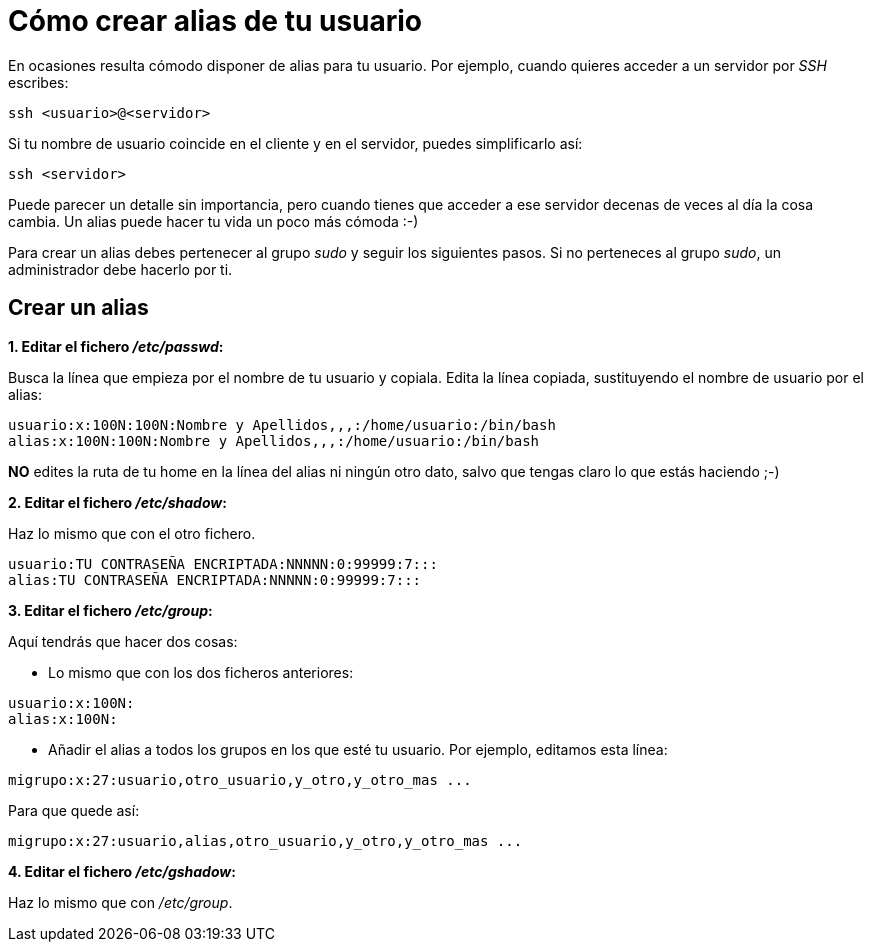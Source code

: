 = Cómo crear alias de tu usuario
:published_at: 2015-11-24
:hp-tags: usuario,contraseña
:hp-alt-title: Añade sinónimos de tu nombre de usuario

En ocasiones resulta cómodo disponer de alias para tu usuario. Por ejemplo, cuando quieres acceder a un servidor por _SSH_ escribes:

```bash
ssh <usuario>@<servidor>
```
Si tu nombre de usuario coincide en el cliente y en el servidor, puedes simplificarlo así:

```bash
ssh <servidor>
```
Puede parecer un detalle sin importancia, pero cuando tienes que acceder a ese servidor decenas de veces al día la cosa cambia. Un alias puede hacer tu vida un poco más cómoda :-)

Para crear un alias debes pertenecer al grupo _sudo_ y seguir los siguientes pasos. Si no perteneces al grupo _sudo_, un administrador debe hacerlo por ti.

== Crear un alias

*1. Editar el fichero _/etc/passwd_:*

Busca la línea que empieza por el nombre de tu usuario y copiala. Edita la línea copiada, sustituyendo el nombre de usuario por el alias:

```bash
usuario:x:100N:100N:Nombre y Apellidos,,,:/home/usuario:/bin/bash
alias:x:100N:100N:Nombre y Apellidos,,,:/home/usuario:/bin/bash
```
*NO* edites la ruta de tu home en la línea del alias ni ningún otro dato, salvo que tengas claro lo que estás haciendo ;-)

*2. Editar el fichero _/etc/shadow_:*

Haz lo mismo que con el otro fichero.

```bash
usuario:TU CONTRASEÑA ENCRIPTADA:NNNNN:0:99999:7:::
alias:TU CONTRASEÑA ENCRIPTADA:NNNNN:0:99999:7:::
```

*3. Editar el fichero _/etc/group_:*

Aquí tendrás que hacer dos cosas:

- Lo mismo que con los dos ficheros anteriores:

```bash
usuario:x:100N:
alias:x:100N:
```
- Añadir el alias a todos los grupos en los que esté tu usuario. Por ejemplo, editamos esta línea:

```bash
migrupo:x:27:usuario,otro_usuario,y_otro,y_otro_mas ...
```
Para que quede así:

```bash
migrupo:x:27:usuario,alias,otro_usuario,y_otro,y_otro_mas ...
```

*4. Editar el fichero _/etc/gshadow_:*

Haz lo mismo que con _/etc/group_.

